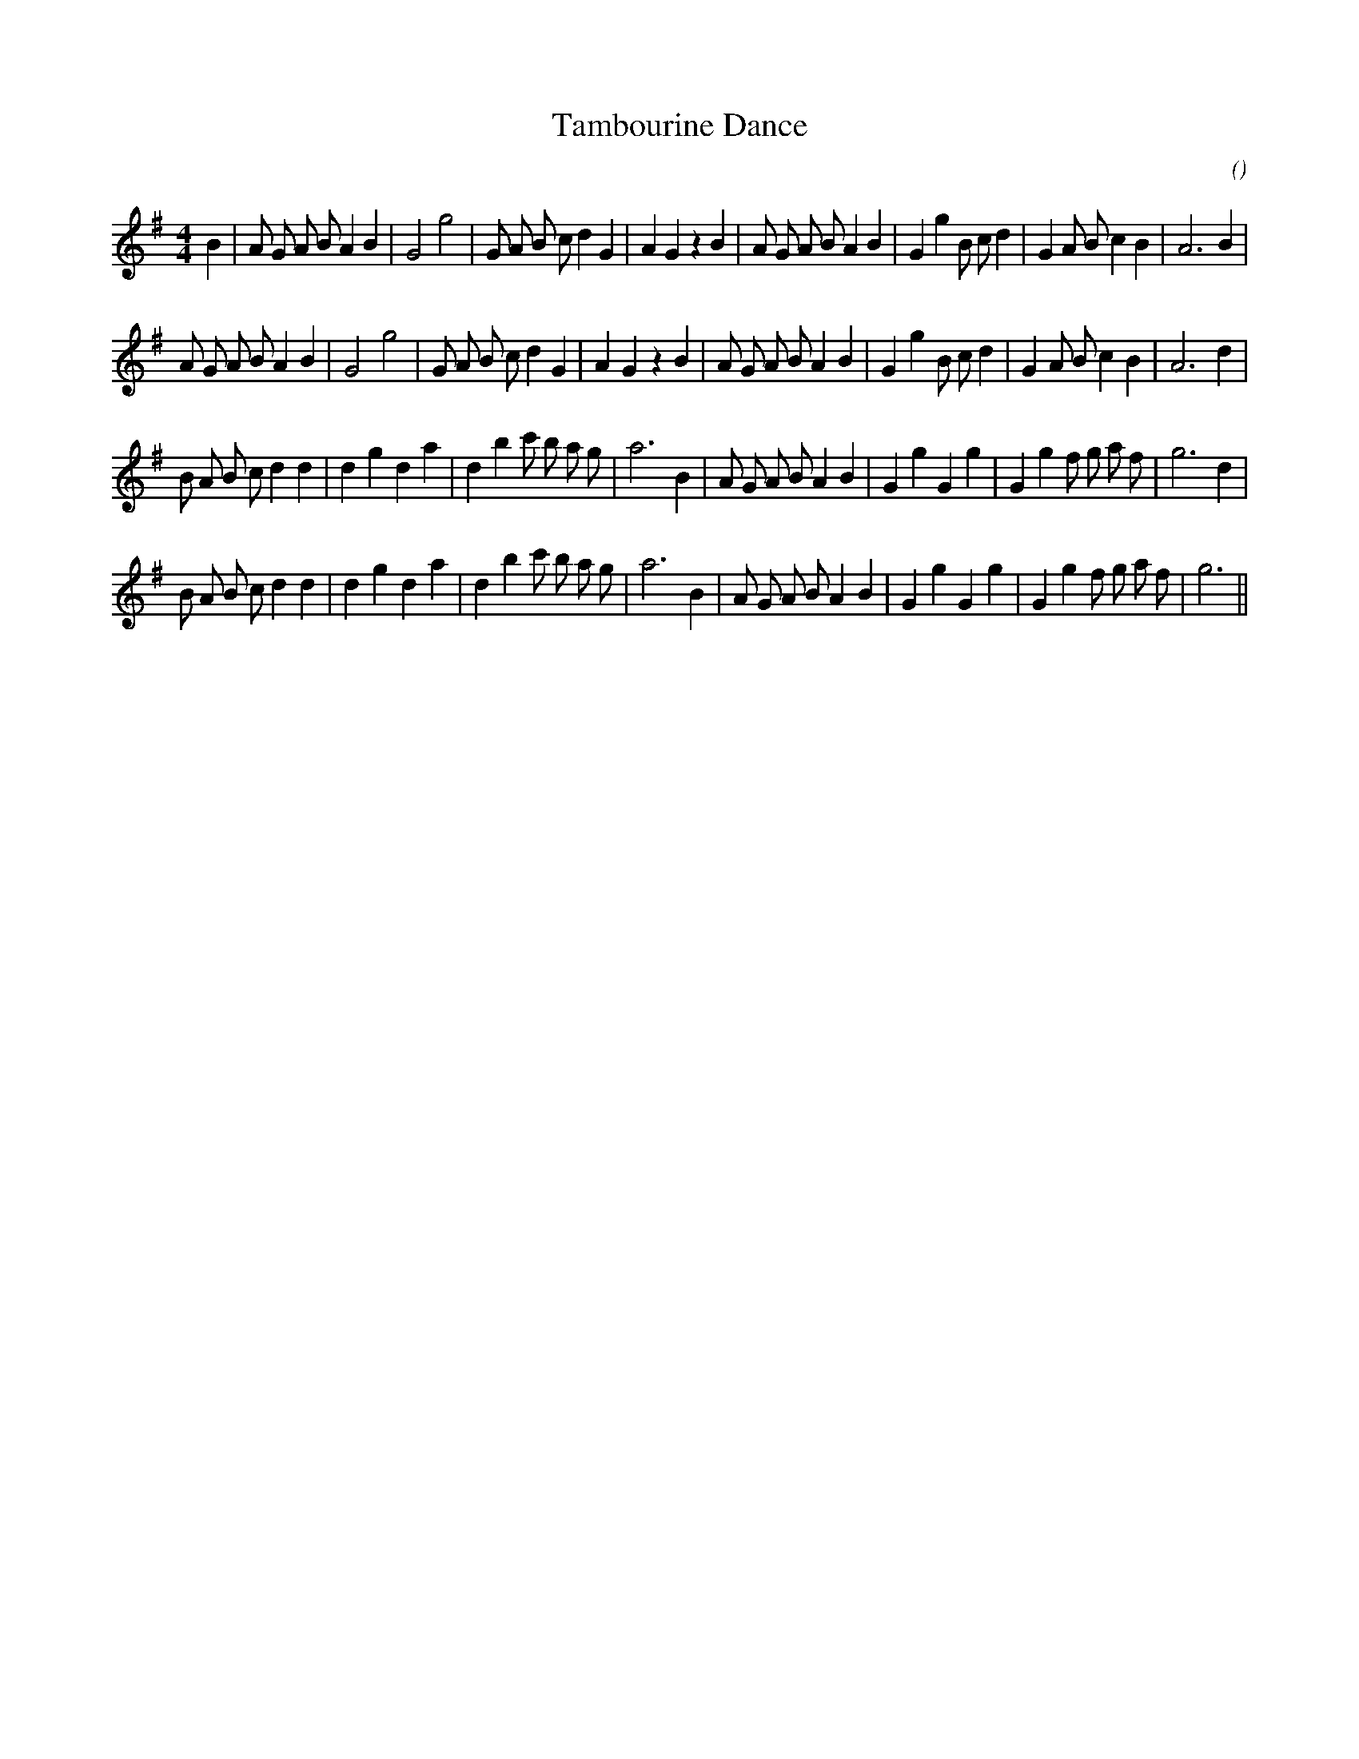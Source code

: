 X:1
T: Tambourine Dance
N:
C:
S:
A:
O:
R:
M:4/4
K:G
I:speed 200
%W: A1
% voice 1 (1 lines, 37 notes)
K:G
M:4/4
L:1/16
B4 |A2 G2 A2 B2 A4 B4 |G8 g8 |G2 A2 B2 c2 d4 G4 |A4 G4 z4 B4 |A2 G2 A2 B2 A4 B4 |G4 g4 B2 c2 d4 |G4 A2 B2 c4 B4 |A12 B4 |
%W: A2
% voice 1 (1 lines, 36 notes)
A2 G2 A2 B2 A4 B4 |G8 g8 |G2 A2 B2 c2 d4 G4 |A4 G4 z4 B4 |A2 G2 A2 B2 A4 B4 |G4 g4 B2 c2 d4 |G4 A2 B2 c4 B4 |A12 d4 |
%W: B1
% voice 1 (1 lines, 36 notes)
B2 A2 B2 c2 d4 d4 |d4 g4 d4 a4 |d4 b4 c'2 b2 a2 g2 |a12 B4 |A2 G2 A2 B2 A4 B4 |G4 g4 G4 g4 |G4 g4 f2 g2 a2 f2 |g12 d4 |
%W: B2
% voice 1 (1 lines, 35 notes)
B2 A2 B2 c2 d4 d4 |d4 g4 d4 a4 |d4 b4 c'2 b2 a2 g2 |a12 B4 |A2 G2 A2 B2 A4 B4 |G4 g4 G4 g4 |G4 g4 f2 g2 a2 f2 |g12 ||
